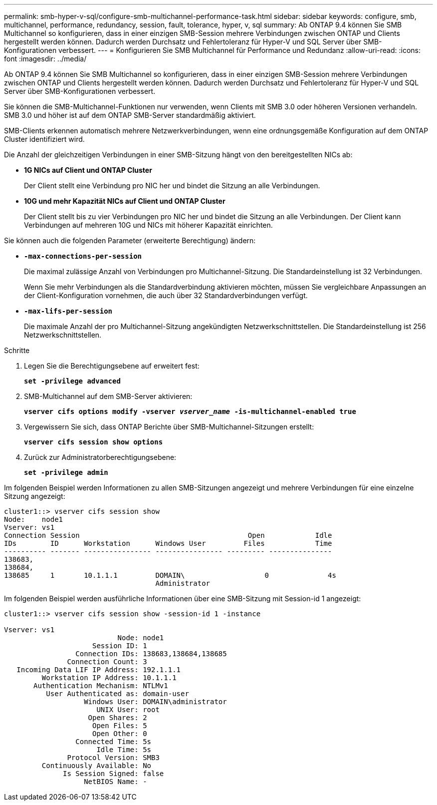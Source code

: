 ---
permalink: smb-hyper-v-sql/configure-smb-multichannel-performance-task.html 
sidebar: sidebar 
keywords: configure, smb, multichannel, performance, redundancy, session, fault, tolerance, hyper, v, sql 
summary: Ab ONTAP 9.4 können Sie SMB Multichannel so konfigurieren, dass in einer einzigen SMB-Session mehrere Verbindungen zwischen ONTAP und Clients hergestellt werden können. Dadurch werden Durchsatz und Fehlertoleranz für Hyper-V und SQL Server über SMB-Konfigurationen verbessert. 
---
= Konfigurieren Sie SMB Multichannel für Performance und Redundanz
:allow-uri-read: 
:icons: font
:imagesdir: ../media/


[role="lead"]
Ab ONTAP 9.4 können Sie SMB Multichannel so konfigurieren, dass in einer einzigen SMB-Session mehrere Verbindungen zwischen ONTAP und Clients hergestellt werden können. Dadurch werden Durchsatz und Fehlertoleranz für Hyper-V und SQL Server über SMB-Konfigurationen verbessert.

Sie können die SMB-Multichannel-Funktionen nur verwenden, wenn Clients mit SMB 3.0 oder höheren Versionen verhandeln. SMB 3.0 und höher ist auf dem ONTAP SMB-Server standardmäßig aktiviert.

SMB-Clients erkennen automatisch mehrere Netzwerkverbindungen, wenn eine ordnungsgemäße Konfiguration auf dem ONTAP Cluster identifiziert wird.

Die Anzahl der gleichzeitigen Verbindungen in einer SMB-Sitzung hängt von den bereitgestellten NICs ab:

* *1G NICs auf Client und ONTAP Cluster*
+
Der Client stellt eine Verbindung pro NIC her und bindet die Sitzung an alle Verbindungen.

* *10G und mehr Kapazität NICs auf Client und ONTAP Cluster*
+
Der Client stellt bis zu vier Verbindungen pro NIC her und bindet die Sitzung an alle Verbindungen. Der Client kann Verbindungen auf mehreren 10G und NICs mit höherer Kapazität einrichten.



Sie können auch die folgenden Parameter (erweiterte Berechtigung) ändern:

* *`-max-connections-per-session`*
+
Die maximal zulässige Anzahl von Verbindungen pro Multichannel-Sitzung. Die Standardeinstellung ist 32 Verbindungen.

+
Wenn Sie mehr Verbindungen als die Standardverbindung aktivieren möchten, müssen Sie vergleichbare Anpassungen an der Client-Konfiguration vornehmen, die auch über 32 Standardverbindungen verfügt.

* *`-max-lifs-per-session`*
+
Die maximale Anzahl der pro Multichannel-Sitzung angekündigten Netzwerkschnittstellen. Die Standardeinstellung ist 256 Netzwerkschnittstellen.



.Schritte
. Legen Sie die Berechtigungsebene auf erweitert fest:
+
`*set -privilege advanced*`

. SMB-Multichannel auf dem SMB-Server aktivieren:
+
`*vserver cifs options modify -vserver _vserver_name_ -is-multichannel-enabled true*`

. Vergewissern Sie sich, dass ONTAP Berichte über SMB-Multichannel-Sitzungen erstellt:
+
`*vserver cifs session show options*`

. Zurück zur Administratorberechtigungsebene:
+
`*set -privilege admin*`



Im folgenden Beispiel werden Informationen zu allen SMB-Sitzungen angezeigt und mehrere Verbindungen für eine einzelne Sitzung angezeigt:

[listing]
----
cluster1::> vserver cifs session show
Node:    node1
Vserver: vs1
Connection Session                                        Open            Idle
IDs        ID      Workstation      Windows User         Files            Time
---------- ------- ---------------- ---------------- --------- ---------------
138683,
138684,
138685     1       10.1.1.1         DOMAIN\                   0              4s
                                    Administrator
----
Im folgenden Beispiel werden ausführliche Informationen über eine SMB-Sitzung mit Session-id 1 angezeigt:

[listing]
----
cluster1::> vserver cifs session show -session-id 1 -instance

Vserver: vs1
                           Node: node1
                     Session ID: 1
                 Connection IDs: 138683,138684,138685
               Connection Count: 3
   Incoming Data LIF IP Address: 192.1.1.1
         Workstation IP Address: 10.1.1.1
       Authentication Mechanism: NTLMv1
          User Authenticated as: domain-user
                   Windows User: DOMAIN\administrator
                      UNIX User: root
                    Open Shares: 2
                     Open Files: 5
                     Open Other: 0
                 Connected Time: 5s
                      Idle Time: 5s
               Protocol Version: SMB3
         Continuously Available: No
              Is Session Signed: false
                   NetBIOS Name: -
----